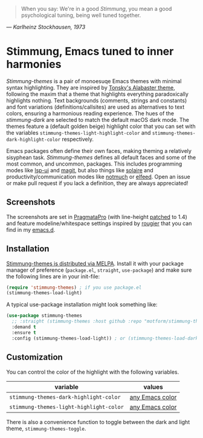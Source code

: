   #+BEGIN_QUOTE
  When you say: We're in a good /Stimmung/, you mean a good psychological tuning, being well tuned together. 
  #+END_QUOTE
/— Karlheinz Stockhausen, 1973/

* Stimmung, Emacs tuned to inner harmonies

/Stimmung-themes/ is a pair of monoesuqe Emacs themes with minimal syntax highlighting. They are inspired by [[https://github.com/tonsky/sublime-scheme-alabaster][Tonsky's Alabaster theme]], following the maxim that a theme that highlights everything paradoxically highlights nothing. Text backgrounds (comments, strings and constants) and font variations (definitions/callsites) are used as alternatives to text colors, ensuring a harmonious reading experience. The hues of the /stimmung-dark/ are selected to match the default macOS dark mode. The themes feature a (default golden beige) highlight color that you can set with the variables ~stimmung-themes-light-highlight-color~ and ~stimmung-themes-dark-highlight-color~ respectively.

Emacs packages often define their own faces, making theming a relatively sisyphean task. /Stimmung-themes/ defines all default faces and some of the most common, and uncommon, packages. This includes programming modes like [[https://github.com/emacs-lsp/lsp-ui][lsp-ui]] and [[https://github.com/magit/magit][magit]], but also things like [[https://github.com/hlissner/emacs-solaire-mode][solaire]] and productivity/communication modes like [[https://git.notmuchmail.org/git/notmuch][notmuch]] or [[https://github.com/skeeto/elfeed][elfeed]]. Open an issue or make pull request if you lack a definition, they are always appreciated!

** Screenshots
[[./.assets/clj.png]]

[[./.assets/tsx.png]]

[[./.assets/magit.png]]

The screenshots are set in [[https://fsd.it/shop/fonts/pragmatapro/][PragmataPro]] (with line-height [[https://github.com/tam5/font-patcher][patched]] to 1.4) and feature modeline/whitespace settings inspired by [[https://github.com/rougier][rougier]] that you can find in my [[https://github.com/motform/emacs.d][emacs.d]].


** Installation
[[https://melpa.org/#/stimmung-themes][Stimmung-themes is distributed via MELPA]]. Install it with your package manager of preference (~package.el~, ~straight~, ~use-package~) and make sure the following lines are in your init-file:

#+BEGIN_SRC emacs-lisp
(require 'stimmung-themes) ; if you use package.el
(stimmung-themes-load-light)
#+END_SRC

A typical use-package installation might look something like:

#+BEGIN_SRC emacs-lisp
(use-package stimmung-themes
  ;; :straight (stimmung-themes :host github :repo "motform/stimmung-themes") ; if you are a straight shooter
  :demand t
  :ensure t
  :config (stimmung-themes-load-light)) ; or (stimmung-themes-load-dark)
#+END_SRC

** Customization

You can control the color of the highlight with the following variables.

| variable                              | values          |
|---------------------------------------+-----------------|
| ~stimmung-themes-dark-highlight-color~  | [[https://www.gnu.org/software/emacs/manual/html_node/emacs/Colors.html][any Emacs color]] |
| ~stimmung-themes-light-highlight-color~ | [[https://www.gnu.org/software/emacs/manual/html_node/emacs/Colors.html][any Emacs color]] |

There is also a convenience function to toggle between the dark and light theme, ~stimmung-themes-toggle~.
